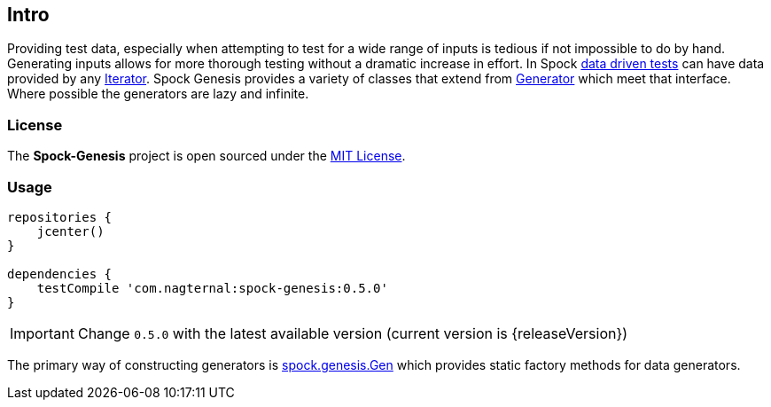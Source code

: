== Intro

Providing test data, especially when attempting to test for a wide
range of inputs is tedious if not impossible to do by hand. Generating
inputs allows for more thorough testing without a dramatic increase in
effort. In Spock
http://spockframework.github.io/spock/docs/1.0/data_driven_testing.html[data
driven tests] can have data provided by any
http://docs.oracle.com/javase/7/docs/api/java/util/Iterator.html[Iterator]. Spock
Genesis provides a variety of classes that extend from
https://github.com/Bijnagte/spock-genesis/blob/master/src/main/groovy/spock/genesis/generators/Generator.groovy[Generator]
which meet that interface. Where possible the generators are lazy and
infinite.

=== License

The *Spock-Genesis* project is open sourced under the
https://github.com/Bijnagte/spock-genesis/blob/master/LICENSE.txt[MIT
License].

=== Usage

[source,groovy]
----
repositories {
    jcenter()
}

dependencies {
    testCompile 'com.nagternal:spock-genesis:0.5.0'
}
----

IMPORTANT: Change `0.5.0` with the latest available version (current
version is {releaseVersion})

The primary way of constructing generators is
https://github.com/Bijnagte/spock-genesis/blob/master/src/main/groovy/spock/genesis/Gen.groovy[spock.genesis.Gen]
which provides static factory methods for data generators.

